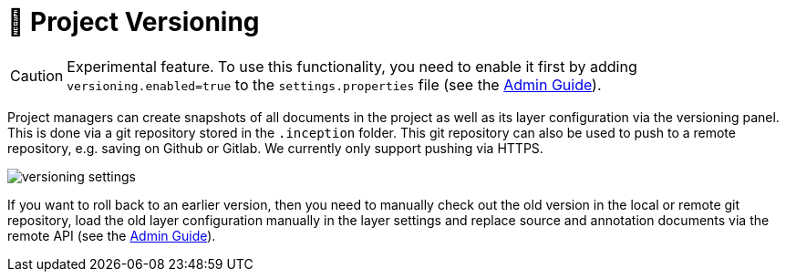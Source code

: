 // Licensed to the Technische Universität Darmstadt under one
// or more contributor license agreements.  See the NOTICE file
// distributed with this work for additional information
// regarding copyright ownership.  The Technische Universität Darmstadt
// licenses this file to you under the Apache License, Version 2.0 (the
// "License"); you may not use this file except in compliance
// with the License.
//
// http://www.apache.org/licenses/LICENSE-2.0
//
// Unless required by applicable law or agreed to in writing, software
// distributed under the License is distributed on an "AS IS" BASIS,
// WITHOUT WARRANTIES OR CONDITIONS OF ANY KIND, either express or implied.
// See the License for the specific language governing permissions and
// limitations under the License.

[[sect_versioning]]
= 🧪 Project Versioning

====
CAUTION: Experimental feature. To use this functionality, you need to enable it first by adding `versioning.enabled=true` to the `settings.properties` file (see the <<admin-guide.adoc#sect_settings, Admin Guide>>).
====

Project managers can create snapshots of all documents in the project as well as its layer configuration via the versioning panel.
This is done via a git repository stored in the `+.inception+` folder.
This git repository can also be used to push to a remote repository, e.g. saving on Github or Gitlab.
We currently only support pushing via HTTPS.

image::versioning_settings.png[align="center"]

If you want to roll back to an earlier version, then you need to manually check out the old version in the local or remote git repository, load the old layer configuration manually in the layer settings and replace source and annotation documents via the remote API (see the <<admin-guide.adoc#sect_remote_api, Admin Guide>>).
